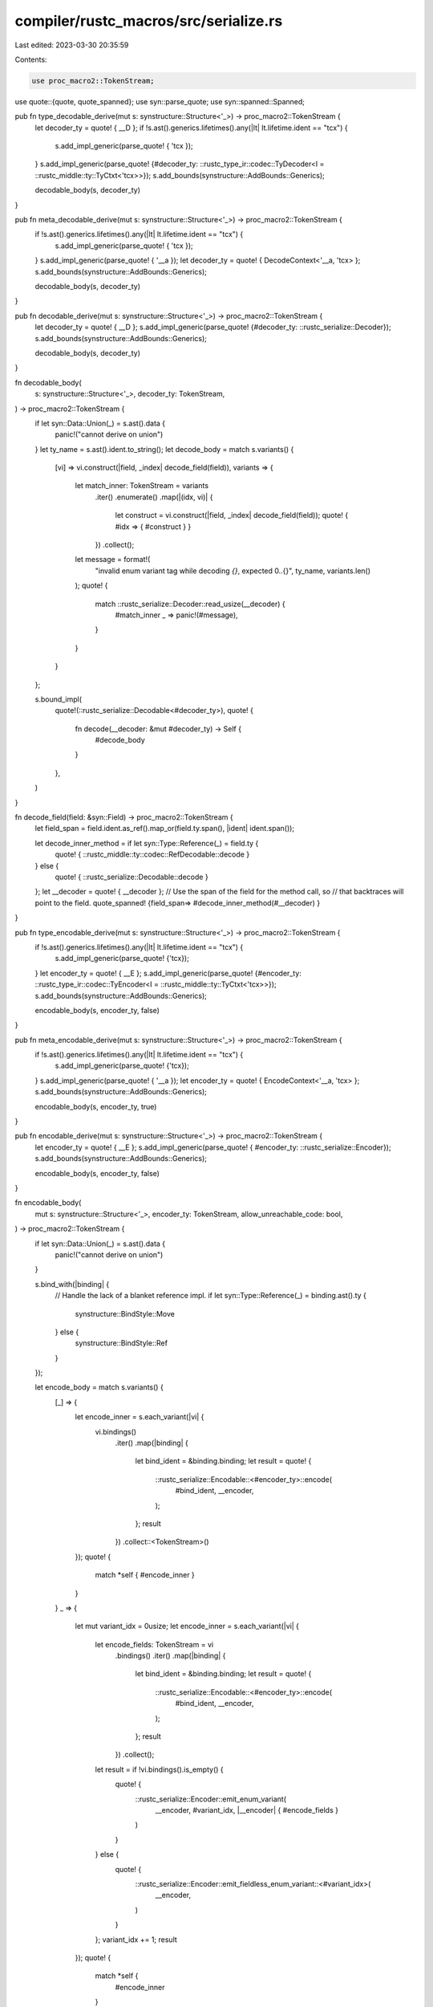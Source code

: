 compiler/rustc_macros/src/serialize.rs
======================================

Last edited: 2023-03-30 20:35:59

Contents:

.. code-block:: rs

    use proc_macro2::TokenStream;
use quote::{quote, quote_spanned};
use syn::parse_quote;
use syn::spanned::Spanned;

pub fn type_decodable_derive(mut s: synstructure::Structure<'_>) -> proc_macro2::TokenStream {
    let decoder_ty = quote! { __D };
    if !s.ast().generics.lifetimes().any(|lt| lt.lifetime.ident == "tcx") {
        s.add_impl_generic(parse_quote! { 'tcx });
    }
    s.add_impl_generic(parse_quote! {#decoder_ty: ::rustc_type_ir::codec::TyDecoder<I = ::rustc_middle::ty::TyCtxt<'tcx>>});
    s.add_bounds(synstructure::AddBounds::Generics);

    decodable_body(s, decoder_ty)
}

pub fn meta_decodable_derive(mut s: synstructure::Structure<'_>) -> proc_macro2::TokenStream {
    if !s.ast().generics.lifetimes().any(|lt| lt.lifetime.ident == "tcx") {
        s.add_impl_generic(parse_quote! { 'tcx });
    }
    s.add_impl_generic(parse_quote! { '__a });
    let decoder_ty = quote! { DecodeContext<'__a, 'tcx> };
    s.add_bounds(synstructure::AddBounds::Generics);

    decodable_body(s, decoder_ty)
}

pub fn decodable_derive(mut s: synstructure::Structure<'_>) -> proc_macro2::TokenStream {
    let decoder_ty = quote! { __D };
    s.add_impl_generic(parse_quote! {#decoder_ty: ::rustc_serialize::Decoder});
    s.add_bounds(synstructure::AddBounds::Generics);

    decodable_body(s, decoder_ty)
}

fn decodable_body(
    s: synstructure::Structure<'_>,
    decoder_ty: TokenStream,
) -> proc_macro2::TokenStream {
    if let syn::Data::Union(_) = s.ast().data {
        panic!("cannot derive on union")
    }
    let ty_name = s.ast().ident.to_string();
    let decode_body = match s.variants() {
        [vi] => vi.construct(|field, _index| decode_field(field)),
        variants => {
            let match_inner: TokenStream = variants
                .iter()
                .enumerate()
                .map(|(idx, vi)| {
                    let construct = vi.construct(|field, _index| decode_field(field));
                    quote! { #idx => { #construct } }
                })
                .collect();
            let message = format!(
                "invalid enum variant tag while decoding `{}`, expected 0..{}",
                ty_name,
                variants.len()
            );
            quote! {
                match ::rustc_serialize::Decoder::read_usize(__decoder) {
                    #match_inner
                    _ => panic!(#message),
                }
            }
        }
    };

    s.bound_impl(
        quote!(::rustc_serialize::Decodable<#decoder_ty>),
        quote! {
            fn decode(__decoder: &mut #decoder_ty) -> Self {
                #decode_body
            }
        },
    )
}

fn decode_field(field: &syn::Field) -> proc_macro2::TokenStream {
    let field_span = field.ident.as_ref().map_or(field.ty.span(), |ident| ident.span());

    let decode_inner_method = if let syn::Type::Reference(_) = field.ty {
        quote! { ::rustc_middle::ty::codec::RefDecodable::decode }
    } else {
        quote! { ::rustc_serialize::Decodable::decode }
    };
    let __decoder = quote! { __decoder };
    // Use the span of the field for the method call, so
    // that backtraces will point to the field.
    quote_spanned! {field_span=> #decode_inner_method(#__decoder) }
}

pub fn type_encodable_derive(mut s: synstructure::Structure<'_>) -> proc_macro2::TokenStream {
    if !s.ast().generics.lifetimes().any(|lt| lt.lifetime.ident == "tcx") {
        s.add_impl_generic(parse_quote! {'tcx});
    }
    let encoder_ty = quote! { __E };
    s.add_impl_generic(parse_quote! {#encoder_ty: ::rustc_type_ir::codec::TyEncoder<I = ::rustc_middle::ty::TyCtxt<'tcx>>});
    s.add_bounds(synstructure::AddBounds::Generics);

    encodable_body(s, encoder_ty, false)
}

pub fn meta_encodable_derive(mut s: synstructure::Structure<'_>) -> proc_macro2::TokenStream {
    if !s.ast().generics.lifetimes().any(|lt| lt.lifetime.ident == "tcx") {
        s.add_impl_generic(parse_quote! {'tcx});
    }
    s.add_impl_generic(parse_quote! { '__a });
    let encoder_ty = quote! { EncodeContext<'__a, 'tcx> };
    s.add_bounds(synstructure::AddBounds::Generics);

    encodable_body(s, encoder_ty, true)
}

pub fn encodable_derive(mut s: synstructure::Structure<'_>) -> proc_macro2::TokenStream {
    let encoder_ty = quote! { __E };
    s.add_impl_generic(parse_quote! { #encoder_ty: ::rustc_serialize::Encoder});
    s.add_bounds(synstructure::AddBounds::Generics);

    encodable_body(s, encoder_ty, false)
}

fn encodable_body(
    mut s: synstructure::Structure<'_>,
    encoder_ty: TokenStream,
    allow_unreachable_code: bool,
) -> proc_macro2::TokenStream {
    if let syn::Data::Union(_) = s.ast().data {
        panic!("cannot derive on union")
    }

    s.bind_with(|binding| {
        // Handle the lack of a blanket reference impl.
        if let syn::Type::Reference(_) = binding.ast().ty {
            synstructure::BindStyle::Move
        } else {
            synstructure::BindStyle::Ref
        }
    });

    let encode_body = match s.variants() {
        [_] => {
            let encode_inner = s.each_variant(|vi| {
                vi.bindings()
                    .iter()
                    .map(|binding| {
                        let bind_ident = &binding.binding;
                        let result = quote! {
                            ::rustc_serialize::Encodable::<#encoder_ty>::encode(
                                #bind_ident,
                                __encoder,
                            );
                        };
                        result
                    })
                    .collect::<TokenStream>()
            });
            quote! {
                match *self { #encode_inner }
            }
        }
        _ => {
            let mut variant_idx = 0usize;
            let encode_inner = s.each_variant(|vi| {
                let encode_fields: TokenStream = vi
                    .bindings()
                    .iter()
                    .map(|binding| {
                        let bind_ident = &binding.binding;
                        let result = quote! {
                            ::rustc_serialize::Encodable::<#encoder_ty>::encode(
                                #bind_ident,
                                __encoder,
                            );
                        };
                        result
                    })
                    .collect();

                let result = if !vi.bindings().is_empty() {
                    quote! {
                        ::rustc_serialize::Encoder::emit_enum_variant(
                            __encoder,
                            #variant_idx,
                            |__encoder| { #encode_fields }
                        )
                    }
                } else {
                    quote! {
                        ::rustc_serialize::Encoder::emit_fieldless_enum_variant::<#variant_idx>(
                            __encoder,
                        )
                    }
                };
                variant_idx += 1;
                result
            });
            quote! {
                match *self {
                    #encode_inner
                }
            }
        }
    };

    let lints = if allow_unreachable_code {
        quote! { #![allow(unreachable_code)] }
    } else {
        quote! {}
    };

    s.bound_impl(
        quote!(::rustc_serialize::Encodable<#encoder_ty>),
        quote! {
            fn encode(
                &self,
                __encoder: &mut #encoder_ty,
            ) {
                #lints
                #encode_body
            }
        },
    )
}


